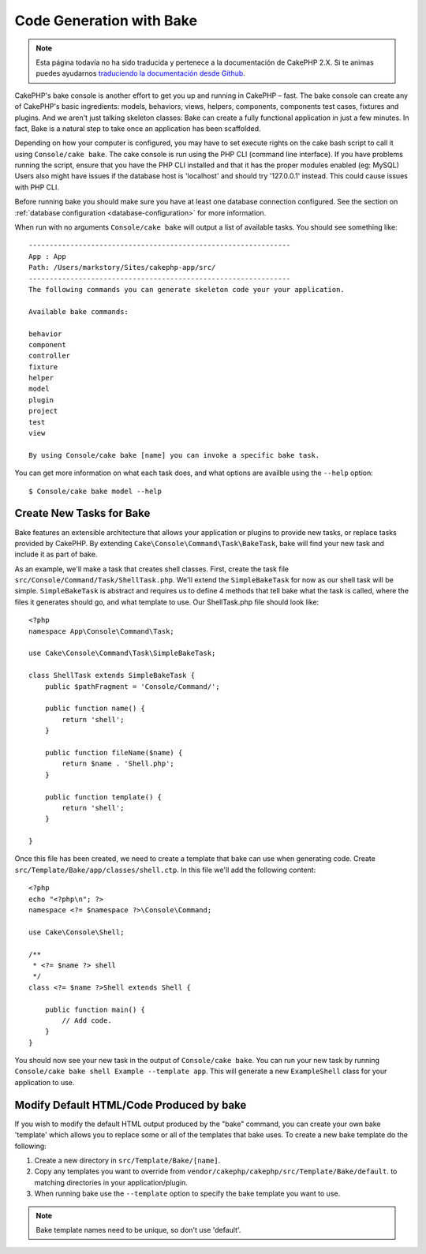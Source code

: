 Code Generation with Bake
#########################

.. note::
    Esta página todavía no ha sido traducida y pertenece a la documentación de
    CakePHP 2.X. Si te animas puedes ayudarnos `traduciendo la documentación
    desde Github <https://github.com/cakephp/docs>`_.

CakePHP's bake console is another effort to get you up and running in CakePHP
– fast. The bake console can create any of CakePHP's basic ingredients: models,
behaviors, views, helpers, components, components test cases, fixtures and
plugins. And we aren't just talking skeleton classes: Bake can create a fully
functional application in just a few minutes. In fact, Bake is a natural step to
take once an application has been scaffolded.

Depending on how your computer is configured, you may have to set
execute rights on the cake bash script to call it using ``Console/cake
bake``. The cake console is run using the PHP CLI (command line
interface). If you have problems running the script, ensure that
you have the PHP CLI installed and that it has the proper modules
enabled (eg: MySQL) Users also might have issues if the
database host is 'localhost' and should try '127.0.0.1' instead.
This could cause issues with PHP CLI.

Before running bake you should make sure you have at least one database
connection configured. See the section on :ref:`database configuration
<database-configuration>` for more information.

When run with no arguments ``Console/cake bake`` will output a list of available
tasks. You should see something like::

    ---------------------------------------------------------------
    App : App
    Path: /Users/markstory/Sites/cakephp-app/src/
    ---------------------------------------------------------------
    The following commands you can generate skeleton code your your application.

    Available bake commands:

    behavior
    component
    controller
    fixture
    helper
    model
    plugin
    project
    test
    view

    By using Console/cake bake [name] you can invoke a specific bake task.

You can get more information on what each task does, and what options are
availble using the ``--help`` option::

    $ Console/cake bake model --help

Create New Tasks for Bake
=========================

Bake features an extensible architecture that allows your application or plugins
to provide new tasks, or replace tasks provided by CakePHP. By extending
``Cake\Console\Command\Task\BakeTask``, bake will find your new task and include
it as part of bake.

As an example, we'll make a task that creates shell classes. First, create
the task file ``src/Console/Command/Task/ShellTask.php``. We'll extend the
``SimpleBakeTask`` for now as our shell task will be simple. ``SimpleBakeTask``
is abstract and requires us to define 4 methods that tell bake what the task is
called, where the files it generates should go, and what template to use. Our
ShellTask.php file should look like::

    <?php
    namespace App\Console\Command\Task;

    use Cake\Console\Command\Task\SimpleBakeTask;

    class ShellTask extends SimpleBakeTask {
        public $pathFragment = 'Console/Command/';

        public function name() {
            return 'shell';
        }

        public function fileName($name) {
            return $name . 'Shell.php';
        }

        public function template() {
            return 'shell';
        }

    }

Once this file has been created, we need to create a template that bake can use
when generating code. Create
``src/Template/Bake/app/classes/shell.ctp``. In this file we'll add
the following content::

    <?php
    echo "<?php\n"; ?>
    namespace <?= $namespace ?>\Console\Command;

    use Cake\Console\Shell;

    /**
     * <?= $name ?> shell
     */
    class <?= $name ?>Shell extends Shell {

        public function main() {
            // Add code.
        }
    }

You should now see your new task in the output of ``Console/cake bake``. You can
run your new task by running ``Console/cake bake shell Example --template app``.
This will generate a new ``ExampleShell`` class for your application to use.

Modify Default HTML/Code Produced by bake
=========================================

If you wish to modify the default HTML output produced by the
"bake" command, you can create your own bake 'template' which allows you to replace
some or all of the templates that bake uses. To create a new bake template do the
following:

#. Create a new directory in ``src/Template/Bake/[name]``.
#. Copy any templates you want to override from
   ``vendor/cakephp/cakephp/src/Template/Bake/default``.  to matching
   directories in your application/plugin.
#. When running bake use the ``--template`` option to specify the bake template you
   want to use.

.. note::

    Bake template names need to be unique, so don't use 'default'.


.. meta::
    :title lang=en: Code Generation with Bake
    :keywords lang=en: command line interface,functional application,atabase,database configuration,bash script,basic ingredients,roject,odel,path path,code generation,scaffolding,windows users,configuration file,few minutes,config,iew,shell,models,running,mysql
